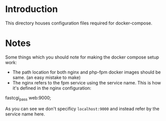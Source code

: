 * Introduction

This directory houses configuration files required for docker-compose.

* Notes

Some things which you should note for making the docker compose setup
work:

- The path location for both nginx and php-fpm docker images should be
  same. (an easy mistake to make)
- The nginx refers to the fpm service using the service name. This is
  how it's defined in the nginx configuration:

#+begin_example conf
fastcgi_pass web:9000;
#+end_example

As you can see we don't specificy ~localhost:9000~ and instead refer
by the service name here.
